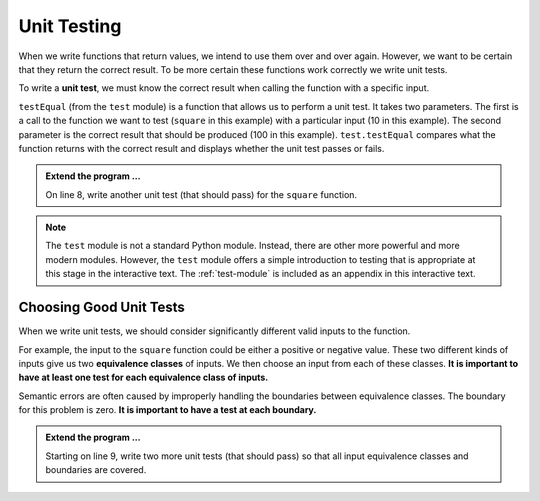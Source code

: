 .. index:: testing, unit test, equivalence class

Unit Testing
------------

When we write functions that return values, we intend to use them over and over again. However, we want to be 
certain that they return the correct result. To be more certain these functions work correctly we write unit tests.

To write a **unit test**, we must know the correct result when calling the function with a specific input. 

.. activecode:: ch04_ut1

    def square(x):
        '''raise x to the second power'''
        return x * x
    
    import test
    print('testing square function')
    test.testEqual(square(10), 100)


``testEqual`` (from the ``test`` module) is a function that allows us to perform a unit test. It takes two parameters. The first is a call to the function we want to test (``square`` in this example) with a particular input (10 in this example). The second parameter is the correct result that should be produced (100 in this example). ``test.testEqual`` compares what the function returns with the correct result and displays whether the unit test passes or fails.

.. admonition:: Extend the program ...

   On line 8, write another unit test (that should pass) for the ``square`` function.

.. note::
   The ``test`` module is not a standard Python module. Instead, there are other more powerful and more modern modules. However, the ``test`` module offers a simple introduction to testing that is appropriate at this stage in the interactive text. The :ref:`test-module` is included as an appendix in this interactive text.

Choosing Good Unit Tests
^^^^^^^^^^^^^^^^^^^^^^^^

When we write unit tests, we should consider significantly different valid inputs to the function. 

For example, the input to the ``square`` function could be either a positive or negative value. These two different kinds of inputs give us two **equivalence classes** of inputs. We then choose an input from each of these classes. **It is important to have at least one test for each equivalence class of inputs.**

Semantic errors are often caused by improperly handling the boundaries between equivalence classes. The boundary for this problem is zero. **It is important to have a test at each boundary.**

.. admonition:: Extend the program ...

   Starting on line 9, write two more unit tests (that should pass) so that all input equivalence classes and boundaries are covered.


